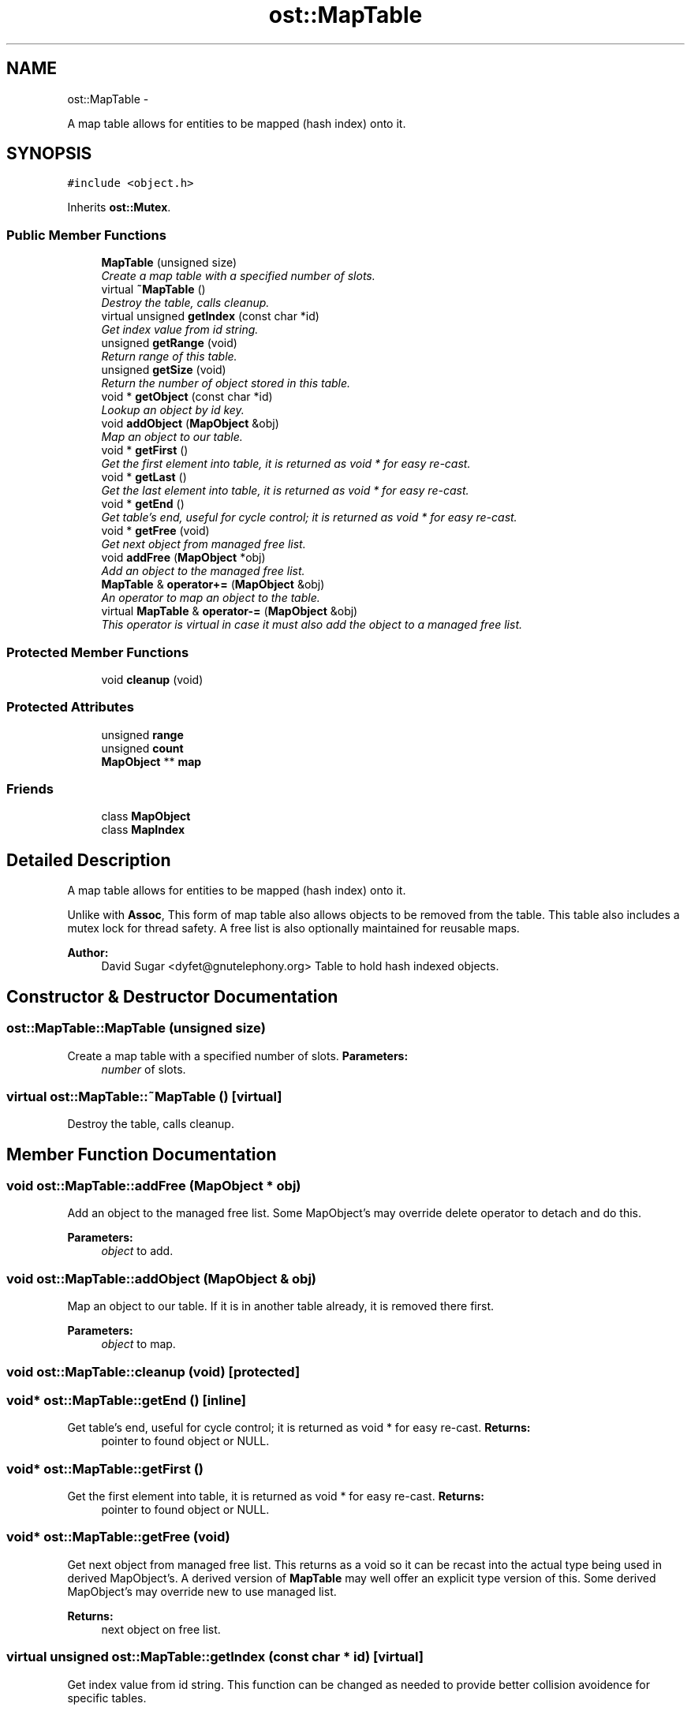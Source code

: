 .TH "ost::MapTable" 3 "2 May 2010" "GNU CommonC++" \" -*- nroff -*-
.ad l
.nh
.SH NAME
ost::MapTable \- 
.PP
A map table allows for entities to be mapped (hash index) onto it.  

.SH SYNOPSIS
.br
.PP
.PP
\fC#include <object.h>\fP
.PP
Inherits \fBost::Mutex\fP.
.SS "Public Member Functions"

.in +1c
.ti -1c
.RI "\fBMapTable\fP (unsigned size)"
.br
.RI "\fICreate a map table with a specified number of slots. \fP"
.ti -1c
.RI "virtual \fB~MapTable\fP ()"
.br
.RI "\fIDestroy the table, calls cleanup. \fP"
.ti -1c
.RI "virtual unsigned \fBgetIndex\fP (const char *id)"
.br
.RI "\fIGet index value from id string. \fP"
.ti -1c
.RI "unsigned \fBgetRange\fP (void)"
.br
.RI "\fIReturn range of this table. \fP"
.ti -1c
.RI "unsigned \fBgetSize\fP (void)"
.br
.RI "\fIReturn the number of object stored in this table. \fP"
.ti -1c
.RI "void * \fBgetObject\fP (const char *id)"
.br
.RI "\fILookup an object by id key. \fP"
.ti -1c
.RI "void \fBaddObject\fP (\fBMapObject\fP &obj)"
.br
.RI "\fIMap an object to our table. \fP"
.ti -1c
.RI "void * \fBgetFirst\fP ()"
.br
.RI "\fIGet the first element into table, it is returned as void * for easy re-cast. \fP"
.ti -1c
.RI "void * \fBgetLast\fP ()"
.br
.RI "\fIGet the last element into table, it is returned as void * for easy re-cast. \fP"
.ti -1c
.RI "void * \fBgetEnd\fP ()"
.br
.RI "\fIGet table's end, useful for cycle control; it is returned as void * for easy re-cast. \fP"
.ti -1c
.RI "void * \fBgetFree\fP (void)"
.br
.RI "\fIGet next object from managed free list. \fP"
.ti -1c
.RI "void \fBaddFree\fP (\fBMapObject\fP *obj)"
.br
.RI "\fIAdd an object to the managed free list. \fP"
.ti -1c
.RI "\fBMapTable\fP & \fBoperator+=\fP (\fBMapObject\fP &obj)"
.br
.RI "\fIAn operator to map an object to the table. \fP"
.ti -1c
.RI "virtual \fBMapTable\fP & \fBoperator-=\fP (\fBMapObject\fP &obj)"
.br
.RI "\fIThis operator is virtual in case it must also add the object to a managed free list. \fP"
.in -1c
.SS "Protected Member Functions"

.in +1c
.ti -1c
.RI "void \fBcleanup\fP (void)"
.br
.in -1c
.SS "Protected Attributes"

.in +1c
.ti -1c
.RI "unsigned \fBrange\fP"
.br
.ti -1c
.RI "unsigned \fBcount\fP"
.br
.ti -1c
.RI "\fBMapObject\fP ** \fBmap\fP"
.br
.in -1c
.SS "Friends"

.in +1c
.ti -1c
.RI "class \fBMapObject\fP"
.br
.ti -1c
.RI "class \fBMapIndex\fP"
.br
.in -1c
.SH "Detailed Description"
.PP 
A map table allows for entities to be mapped (hash index) onto it. 

Unlike with \fBAssoc\fP, This form of map table also allows objects to be removed from the table. This table also includes a mutex lock for thread safety. A free list is also optionally maintained for reusable maps.
.PP
\fBAuthor:\fP
.RS 4
David Sugar <dyfet@gnutelephony.org> Table to hold hash indexed objects. 
.RE
.PP

.SH "Constructor & Destructor Documentation"
.PP 
.SS "ost::MapTable::MapTable (unsigned size)"
.PP
Create a map table with a specified number of slots. \fBParameters:\fP
.RS 4
\fInumber\fP of slots. 
.RE
.PP

.SS "virtual ost::MapTable::~MapTable ()\fC [virtual]\fP"
.PP
Destroy the table, calls cleanup. 
.SH "Member Function Documentation"
.PP 
.SS "void ost::MapTable::addFree (\fBMapObject\fP * obj)"
.PP
Add an object to the managed free list. Some MapObject's may override delete operator to detach and do this.
.PP
\fBParameters:\fP
.RS 4
\fIobject\fP to add. 
.RE
.PP

.SS "void ost::MapTable::addObject (\fBMapObject\fP & obj)"
.PP
Map an object to our table. If it is in another table already, it is removed there first.
.PP
\fBParameters:\fP
.RS 4
\fIobject\fP to map. 
.RE
.PP

.SS "void ost::MapTable::cleanup (void)\fC [protected]\fP"
.SS "void* ost::MapTable::getEnd ()\fC [inline]\fP"
.PP
Get table's end, useful for cycle control; it is returned as void * for easy re-cast. \fBReturns:\fP
.RS 4
pointer to found object or NULL. 
.RE
.PP

.SS "void* ost::MapTable::getFirst ()"
.PP
Get the first element into table, it is returned as void * for easy re-cast. \fBReturns:\fP
.RS 4
pointer to found object or NULL. 
.RE
.PP

.SS "void* ost::MapTable::getFree (void)"
.PP
Get next object from managed free list. This returns as a void so it can be recast into the actual type being used in derived MapObject's. A derived version of \fBMapTable\fP may well offer an explicit type version of this. Some derived MapObject's may override new to use managed list.
.PP
\fBReturns:\fP
.RS 4
next object on free list. 
.RE
.PP

.SS "virtual unsigned ost::MapTable::getIndex (const char * id)\fC [virtual]\fP"
.PP
Get index value from id string. This function can be changed as needed to provide better collision avoidence for specific tables.
.PP
\fBParameters:\fP
.RS 4
\fIid\fP string 
.RE
.PP
\fBReturns:\fP
.RS 4
index slot in table. 
.RE
.PP

.SS "void* ost::MapTable::getLast ()"
.PP
Get the last element into table, it is returned as void * for easy re-cast. \fBReturns:\fP
.RS 4
pointer to found object or NULL. 
.RE
.PP

.SS "void* ost::MapTable::getObject (const char * id)"
.PP
Lookup an object by id key. It is returned as void * for easy re-cast.
.PP
\fBParameters:\fP
.RS 4
\fIkey\fP to find. 
.RE
.PP
\fBReturns:\fP
.RS 4
pointer to found object or NULL. 
.RE
.PP

.SS "unsigned ost::MapTable::getRange (void)\fC [inline]\fP"
.PP
Return range of this table. \fBReturns:\fP
.RS 4
table range. 
.RE
.PP

.SS "unsigned ost::MapTable::getSize (void)\fC [inline]\fP"
.PP
Return the number of object stored in this table. \fBReturns:\fP
.RS 4
table size. 
.RE
.PP

.SS "\fBMapTable\fP& ost::MapTable::operator+= (\fBMapObject\fP & obj)"
.PP
An operator to map an object to the table. \fBReturns:\fP
.RS 4
table being used. 
.RE
.PP
\fBParameters:\fP
.RS 4
\fIobject\fP being mapped. 
.RE
.PP

.SS "virtual \fBMapTable\fP& ost::MapTable::operator-= (\fBMapObject\fP & obj)\fC [virtual]\fP"
.PP
This operator is virtual in case it must also add the object to a managed free list. \fBReturns:\fP
.RS 4
current table. 
.RE
.PP
\fBParameters:\fP
.RS 4
\fIobject\fP entity to remove. 
.RE
.PP

.SH "Friends And Related Function Documentation"
.PP 
.SS "friend class \fBMapIndex\fP\fC [friend]\fP"
.SS "friend class \fBMapObject\fP\fC [friend]\fP"
.SH "Member Data Documentation"
.PP 
.SS "unsigned \fBost::MapTable::count\fP\fC [protected]\fP"
.SS "\fBMapObject\fP** \fBost::MapTable::map\fP\fC [protected]\fP"
.SS "unsigned \fBost::MapTable::range\fP\fC [protected]\fP"

.SH "Author"
.PP 
Generated automatically by Doxygen for GNU CommonC++ from the source code.

